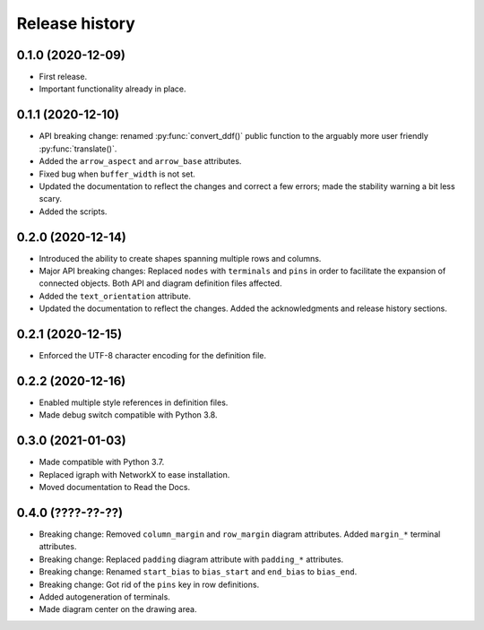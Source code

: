 Release history
===============

0.1.0 (2020-12-09)
------------------

* First release.
* Important functionality already in place.

0.1.1 (2020-12-10)
------------------

* API breaking change: renamed :py:func:`convert_ddf()` public
  function to the arguably more user friendly :py:func:`translate()`.

* Added the ``arrow_aspect`` and ``arrow_base`` attributes.

* Fixed bug when ``buffer_width`` is not set.

* Updated the documentation to reflect the changes and correct a few
  errors; made the stability warning a bit less scary.

* Added the scripts.

0.2.0 (2020-12-14)
------------------

* Introduced the ability to create shapes spanning multiple rows and
  columns.

* Major API breaking changes: Replaced ``nodes`` with ``terminals``
  and ``pins`` in order to facilitate the expansion of connected
  objects.  Both API and diagram definition files affected.

* Added the ``text_orientation`` attribute.

* Updated the documentation to reflect the changes.  Added the
  acknowledgments and release history sections.

0.2.1 (2020-12-15)
------------------

* Enforced the UTF-8 character encoding for the definition file.

0.2.2 (2020-12-16)
------------------

* Enabled multiple style references in definition files.
* Made debug switch compatible with Python 3.8.

0.3.0 (2021-01-03)
------------------

* Made compatible with Python 3.7.
* Replaced igraph with NetworkX to ease installation.
* Moved documentation to Read the Docs.

0.4.0 (????-??-??)
------------------

* Breaking change: Removed ``column_margin`` and ``row_margin``
  diagram attributes.  Added ``margin_*`` terminal attributes.

* Breaking change: Replaced ``padding`` diagram attribute with
  ``padding_*`` attributes.

* Breaking change: Renamed ``start_bias`` to ``bias_start`` and
  ``end_bias`` to ``bias_end``.

* Breaking change: Got rid of the ``pins`` key in row definitions.

* Added autogeneration of terminals.

* Made diagram center on the drawing area.
